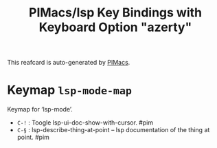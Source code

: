 #+title: PIMacs/lsp Key Bindings with Keyboard Option "azerty"

This reafcard is auto-generated by [[https://github.com/pivaldi/pimacs][PIMacs]].


* Keymap =lsp-mode-map=
Keymap for ‘lsp-mode’.

- =C-!= : Toogle lsp-ui-doc-show-with-cursor. #pim
- =C-§= : lsp-describe-thing-at-point -- lsp documentation of the thing at point. #pim
